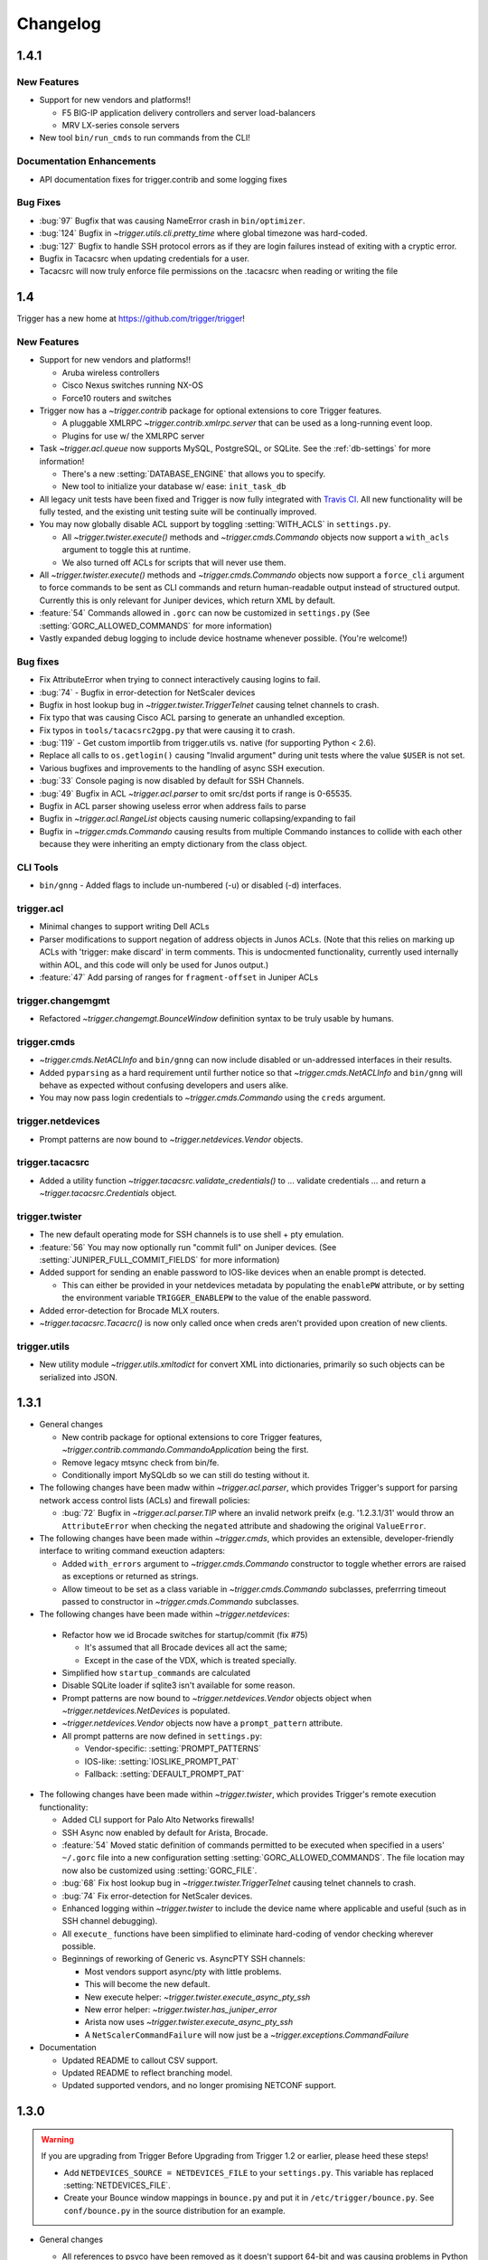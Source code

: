 =========
Changelog
=========

.. _v1.4.1:

1.4.1
=====

New Features
------------

+ Support for new vendors and platforms!!
  
  - F5 BIG-IP application delivery controllers and server load-balancers 
  - MRV LX-series console servers

+ New tool ``bin/run_cmds`` to run commands from the CLI!

Documentation Enhancements
--------------------------

+ API documentation fixes for trigger.contrib and some logging
  fixes

Bug Fixes
---------

+ :bug:`97` Bugfix that was causing NameError crash in
  ``bin/optimizer``.
+ :bug:`124` Bugfix in `~trigger.utils.cli.pretty_time` where
  global timezone was hard-coded.
+ :bug:`127` Bugfix to handle SSH protocol errors as if they are
  login failures instead of exiting with a cryptic error.
+ Bugfix in Tacacsrc when updating credentials for a user.
+ Tacacsrc will now truly enforce file permissions on the
  .tacacsrc when reading or writing the file

.. _v1.4:

1.4
===

Trigger has a new home at `https://github.com/trigger/trigger
<https://github.com/trigger/trigger>`_!

New Features
------------

+ Support for new vendors and platforms!!

  - Aruba wireless controllers
  - Cisco Nexus switches running NX-OS
  - Force10 routers and switches

+ Trigger now has a `~trigger.contrib` package for optional extensions
  to core Trigger features.

  - A pluggable XMLRPC `~trigger.contrib.xmlrpc.server` that can be
    used as a long-running event loop.
  - Plugins for use w/ the XMLRPC server

+ Task `~trigger.acl.queue` now supports MySQL, PostgreSQL, or SQLite.
  See the :ref:`db-settings` for more information!

  - There's a new :setting:`DATABASE_ENGINE` that allows you to specify.
  - New tool to initialize your database w/ ease: ``init_task_db``

+ All legacy unit tests have been fixed and Trigger is now fully
  integrated with `Travis CI <http://traviw-ci.org>`_. All new
  functionality will be fully tested, and the existing unit testing
  suite will be continually improved.
+ You may now globally disable ACL support by toggling
  :setting:`WITH_ACLS` in ``settings.py``.

  - All `~trigger.twister.execute()` methods and `~trigger.cmds.Commando`
    objects now support a ``with_acls`` argument to toggle this at runtime.
  - We also turned off ACLs for scripts that will never use them.

+ All `~trigger.twister.execute()` methods and `~trigger.cmds.Commando` objects
  now support a ``force_cli`` argument to force commands to be sent as CLI
  commands and return human-readable output instead of structured output.
  Currently this is only relevant for Juniper devices, which return XML by
  default.

+ :feature:`54` Commands allowed in ``.gorc`` can now be customized in
  ``settings.py`` (See :setting:`GORC_ALLOWED_COMMANDS` for more
  information)
+ Vastly expanded debug logging to include device hostname whenever
  possible. (You're welcome!)

Bug fixes
---------

+ Fix AttributeError when trying to connect interactively causing
  logins to fail.
+ :bug:`74` - Bugfix in error-detection for NetScaler devices
+ Bugfix in host lookup bug in `~trigger.twister.TriggerTelnet`
  causing telnet channels to crash.
+ Fix typo that was causing Cisco ACL parsing to generate an unhandled
  exception.
+ Fix typos in ``tools/tacacsrc2gpg.py`` that were causing it to
  crash.
+ :bug:`119` - Get custom importlib from trigger.utils vs. native (for
  supporting Python < 2.6).
+ Replace all calls to ``os.getlogin()`` causing "Invalid argument"
  during unit tests where the value ``$USER`` is not set.
+ Various bugfixes and improvements to the handling of async SSH
  execution.
+ :bug:`33` Console paging is now disabled by default for SSH
  Channels.
+ :bug:`49` Bugfix in ACL `~trigger.acl.parser` to omit src/dst ports if
  range is 0-65535.
+ Bugfix in ACL parser showing useless error when address fails to parse
+ Bugfix in `~trigger.acl.RangeList` objects causing numeric
  collapsing/expanding to fail
+ Bugfix in `~trigger.cmds.Commando` causing results from multiple Commando
  instances to collide with each other because they were inheriting an empty
  dictionary from the class object.

CLI Tools
---------

+ ``bin/gnng`` - Added flags to include un-numbered (-u) or disabled (-d)
  interfaces.

trigger.acl
-----------

+ Minimal changes to support writing Dell ACLs
+ Parser modifications to support negation of address objects in Junos
  ACLs. (Note that this relies on marking up ACLs with 'trigger: make
  discard' in term comments. This is undocmented functionality,
  currently used internally within AOL, and this code will only be
  used for Junos output.)
+ :feature:`47` Add parsing of ranges for ``fragment-offset`` in Juniper ACLs

trigger.changemgmt
------------------

+ Refactored `~trigger.changemgt.BounceWindow` definition syntax to be
  truly usable by humans.

trigger.cmds
------------

+ `~trigger.cmds.NetACLInfo` and ``bin/gnng`` can now include disabled
  or un-addressed interfaces in their results.
+ Added ``pyparsing`` as a hard requirement until further notice so that
  `~trigger.cmds.NetACLInfo` and ``bin/gnng`` will behave as expected
  without confusing developers and users alike.
+ You may now pass login credentials to `~trigger.cmds.Commando` using the
  ``creds`` argument.

trigger.netdevices
------------------

+ Prompt patterns are now bound to `~trigger.netdevices.Vendor`
  objects.

trigger.tacacsrc
----------------

+ Added a utility function `~trigger.tacacsrc.validate_credentials()` to ...
  validate credentials ... and return a `~trigger.tacacsrc.Credentials` object.

trigger.twister
---------------

+ The new default operating mode for SSH channels is to use shell +
  pty emulation.
+ :feature:`56` You may now optionally run "commit full" on Juniper
  devices. (See :setting:`JUNIPER_FULL_COMMIT_FIELDS` for more
  information)
+ Added support for sending an enable password to IOS-like devices
  when an enable prompt is detected.

  - This can either be provided in your netdevices metadata by
    populating the ``enablePW`` attribute, or by setting the
    environment variable ``TRIGGER_ENABLEPW`` to the value of the
    enable password.

+ Added error-detection for Brocade MLX routers.
+ `~trigger.tacacsrc.Tacacrc()` is now only called once when creds aren't
  provided upon creation of new clients.

trigger.utils
-------------

+ New utility module `~trigger.utils.xmltodict` for convert XML into
  dictionaries, primarily so such objects can be serialized into JSON.

.. _v1.3.1:

1.3.1
=====

+ General changes

  - New contrib package for optional extensions to core Trigger
    features, `~trigger.contrib.commando.CommandoApplication` being
    the first.
  - Remove legacy mtsync check from bin/fe.
  - Conditionally import MySQLdb so we can still do testing without
    it.

+ The following changes have been madw within `~trigger.acl.parser`,
  which provides Trigger's support for parsing network access control
  lists (ACLs) and firewall policies:

  - :bug:`72` Bugfix in `~trigger.acl.parser.TIP` where an invalid
    network preifx (e.g. '1.2.3.1/31' would throw an
    ``AttributeError`` when checking the ``negated`` attribute and
    shadowing the original ``ValueError``.

+ The following changes have been made within `~trigger.cmds`, which
  provides an extensible, developer-friendly interface to writing
  command exeuction adapters:

  - Added ``with_errors`` argument to `~trigger.cmds.Commando`
    constructor to toggle whether errors are raised as exceptions or
    returned as strings.
  - Allow timeout to be set as a class variable in
    `~trigger.cmds.Commando` subclasses, preferrring timeout passed to
    constructor in `~trigger.cmds.Commando` subclasses.

+  The following changes have been made within `~trigger.netdevices`:

  - Refactor how we id Brocade switches for startup/commit (fix #75)

    * It's assumed that all Brocade devices all act the same;
    * Except in the case of the VDX, which is treated specially.

  - Simplified how ``startup_commands`` are calculated
  - Disable SQLite loader if sqlite3 isn't available for some reason.
  - Prompt patterns are now bound to `~trigger.netdevices.Vendor`
    objects object when `~trigger.netdevices.NetDevices` is populated.
  - `~trigger.netdevices.Vendor` objects now have a ``prompt_pattern``
    attribute.
  - All prompt patterns are now defined in ``settings.py``:

    * Vendor-specific: :setting:`PROMPT_PATTERNS`
    * IOS-like: :setting:`IOSLIKE_PROMPT_PAT`
    * Fallback: :setting:`DEFAULT_PROMPT_PAT`

+ The following changes have been made within `~trigger.twister`,
  which provides Trigger's remote execution functionality:

  - Added CLI support for Palo Alto Networks firewalls!
  - SSH Async now enabled by default for Arista, Brocade.
  - :feature:`54` Moved static definition of commands permitted to be
    executed when specified in a users' ``~/.gorc`` file into a new
    configuration setting :setting:`GORC_ALLOWED_COMMANDS`. The file
    location may now also be customized using :setting:`GORC_FILE`.
  - :bug:`68` Fix host lookup bug in `~trigger.twister.TriggerTelnet`
    causing telnet channels to crash.
  - :bug:`74` Fix error-detection for NetScaler devices.
  - Enhanced logging within `~trigger.twister` to include the device
    name where applicable and useful (such as in SSH channel
    debugging).
  - All ``execute_`` functions have been simplified to eliminate
    hard-coding of vendor checking wherever possible.
  - Beginnings of reworking of Generic vs. AsyncPTY SSH channels:

    * Most vendors support async/pty with little problems.
    * This will become the new default.
    * New execute helper: `~trigger.twister.execute_async_pty_ssh`
    * New error helper: `~trigger.twister.has_juniper_error`
    * Arista now uses `~trigger.twister.execute_async_pty_ssh`
    * A ``NetScalerCommandFailure`` will now just be a
      `~trigger.exceptions.CommandFailure`

+ Documentation

  - Updated README to callout CSV support.
  - Updated README to reflect branching model.
  - Updated supported vendors, and no longer promising NETCONF
    support.

.. _v1.3.0:

1.3.0
=====

.. warning::
   If you are upgrading from Trigger Before Upgrading from Trigger 1.2 or
   earlier, please heed these steps!

   + Add ``NETDEVICES_SOURCE = NETDEVICES_FILE`` to your ``settings.py``. This
     variable has replaced :setting:`NETDEVICES_FILE`.
   + Create your Bounce window mappings in ``bounce.py`` and put it in
     ``/etc/trigger/bounce.py``. See ``conf/bounce.py`` in the source
     distribution for an example.

+ General changes

  - All references to psyco have been removed as it doesn't support 64-bit and
    was causing problems in Python 2.7.3.
  - A new document, :doc:`new_vendors`, has been added to use as checklist for
    adding new vendor support to Trigger.
  - Added `Allan Feid <https://github.com/crazed>`_ as contributor for his
    *crazed* ideas.

+ :feature:`10` The following changes have been made within
  `~trigger.changemgmt`, which provides Trigger's support for bounce windows
  and timezones, to move the bounce window settings into configurable data vs.
  static in the module code.

  - This module has been convertd into a package.
  - The Bounce window API has been totally overhauled. Bounce windows are no
    longer hard-coded in `~trigger.changemgmt` and are now configured using
    ``bounce.py`` and specified using :setting:`BOUNCE_FILE`. The interface for
    creating `~trigger.changemgmt.BounceWindow` objects was greatly simplified
    to improve readability and usage.
   - Added sample ``bounce.py`` to ``conf/bounce.py`` in the Trigger source
     distribution.
   - New setting variables in ``settings.py``:

     - :setting:`BOUNCE_FILE` - The location of the bounce window mapping
       definitions. Defaults to ``/etc/trigger/bounce.py``.
     - :setting:`BOUNCE_DEFAULT_TZ` - Default timezone for bounce windows.
       Defaults to ``'US/Eastern'``.
     - :setting:`BOUNCE_DEFAULT_COLOR` - The default bounce risk-level status
       color. Defaults to ``'red'``.

+ :feature:`55` The following changes have been made within
  `~trigger.netdevices` to make it easier to populate
  `~trigger.netdevices.NetDevices` from arbitrary sources by implementing
  pluggable loaders.
  
  - This module has been converted into a package.
  - All hard-coded metadata parsing functions and associated imports have been
    replaced with loader plugin classes. Filesystem loaders provided by default
    for JSON, XML, Sqlite, Rancid, and *new*: CSV!). The bare minimum config for
    CSV is a newline-separated CSV file populated with "hostname,vendor"
  - New configuration setting: :setting:`NETDEVICES_LOADERS` used to define a
    list of custom loader classes to try in turn. The first one to return data
    wins.
  - The configuration settings :setting:`SUPPORTED_FORMATS` and
    :setting:`NETDEVICES_FORMAT` have been deprecated.
  - The configuration setting :setting:`NETDEVICES_SOURCE` has replaced
    :setting:`NETDEVICES_FILE`.
  - The sample ``settings.py`` (found at ``conf/trigger_settings.py`` in the
    source distribution) illustrates how one may use
    :setting:`NETDEVICES_SOURCE` and :setting:`NETDEVICES_LOADERS` to replace
    the deprecated settings :setting:`NETDEVICES_FORMAT` and
    :setting:`NETDEVICES_FILE`.

+ The following changes have been made within `~trigger.twister`, which
  provides Trigger's remote execution functionality:

  - :feature:`22` Added Aruba wireless controller and Brocade ADX/VDX support
    for execute/pty in trigger.twister and any device that requires pty-req and
    shell without actualling using a pty. The channel class for this
    functionality is called `~trigger.twister.TriggerSSHAsyncPtyChannel`
  - Added a new ``requires_async_pty`` attribute to
    `~trigger.netdevices.NetDevice` objects to help identify devices that
    require such channels.
  - Added a ``force_cli`` flag to `~trigger.twister.execute()` to force CLI
    execution on Juniper devices instead of Junoscript.
  - The default client factory (`~trigger.twister.TriggerClientFactory`) now
    calls `~trigger.tacacsrc.validate_credentials()` instead of directly
    instantiating `~trigger.tacacsrc.Tacacsrc` anytime credentials are
    populated automatically, resulting in only a single call to
    `~trigger.tacacsrc.Tacacsrc()`, when creds aren't provided.
  - Added error-detection for Brocade MLX devices.

+ The following changes have been made within `~trigger.cmds`, which provides
  an extensible, developer-friendly interface to writing command exeuction
  adapters: 

  - Added a ``force_cli`` flag to `~trigger.cmds.Commando` constructor to force
    CLI execution on Juniper devices instead of Junoscript.
  - The ``timeout`` value may now be set as a class variable in
    `~trigger.cmds.Commando` subclasses.
  - `~trigger.cmds.Commando` now steps through ``commands`` as iterables instead
    of assuming they are lists. The iterable is also now explicitly cast to a
    list when we need it be one.
  - A minor bugfix in `~trigger.cmds.Commando` causing results from multiple
    Commando instances to collide with each other because they were inheriting
    an empty results ``{}`` from the class object.
  - `~trigger.cmds.Commando` now accepts ``creds`` as an optional argument. If
    not set, it will default to reading user credentials from ``.tacacsrc``.

+ The following changes have been madw within `~trigger.acl.parser`, which
  provides Trigger's support for parsing network access control lists (ACLs)
  and firewall policies.

  - :feature:`12` Support has been added for parsing IPv6 addresses in Juniper
    firewall filters. (This does not include full IPv6 firewall support!)
  - :bug:`26` The ACL parers was modified to support negation of addresses
    using the syntax ``{ip} except;`` in Juniper firewall filters. To
    facilitate this a custom IP address class was created:
    `~trigger.acl.parser.TIP` (which is a subclass of ``IPy.IP``).
  - The prefix on /32 and /128 IPs in Juniper ACLs is now always displayed.

+ The following changes have been made within `~trigger.tacacsrc`, which
  provides functionality to cache and retrieve user credentials:

  - Added a new function `~trigger.tacacsrc.validate_credentials()` to (you
    guessed it!) validate credentials. It supports input in the form 2-tuples
    (username, password), 3-tuples (username, password, realm), and
    dictionaries of the same and returns a `~trigger.tacacsrc.Credentials`
    object.

+ The following changes have been made to Trigger's command-line utilities:

  - :feature:`60` ``bin/load_acl`` will now shutdown gracefully if initial
    the MySQL connection fails, using a try..except to display some
    information about the connection failure without a traceback. For other
    MySQL issues, we will leave as is (dumping the traceback) because they
    would represent coding or transient issues, and we should present as much
    information as we have.
  - :feature:`20` ``bin/gnng`` (get_nets) In support of displaying Juniper
    'sp' interfaces (which are un-numbered and were being skipped for this
    reason), we've added flags to include un-numbered (``-u``) or disabled
    (``-d``) interfaces for any device platform.

.. _v1.2.4:

1.2.4
=====

+ The commands required to commit/save the configuration on a device are now
  attached to `~trigger.netdevices.NetDevice` objects under the
  `~trigger.netdevices.NetDevice.commit_commands` attribute, to make it easier
  to execute these commands without having to determine them for yourself.
+ :feature:`56` Added a way to optionally perform a ``commit full`` operation
  on Juniper devices by defining a dictionary of attributes and values for
  matching devices using :setting:`JUNIPER_FULL_COMMIT_FIELDS`. This modifies
  the ``commit_commands`` that are assigned when the
  `~trigger.netdevices.NetDevice` object is created.
+ :bug:`33` Console paging is now disabled by default for async SSH channels.

.. _v1.2.3:

1.2.3
=====

+ :feature:`47` Added parsing of ranges for ``fragment-offset`` statements in
  Juniper ACLs.
+ :bug:`49` Changed ACL parser to omit src/dst ports if port range is
  ``0-65535``.
+ :bug:`50` Fix typo that was causing Cisco parsing to generate an unhandled
  exception within `~trigger.cmds.NetACLInfo`.
+ Minor bugfix when checking device names and printing a warning within
  `~trigger.cmds.Commando`.
+ Updated docs to say we're using a interactive Python interpreter and added
  OpenHatch profile to contact info.

.. _v1.2.2:

1.2.2
=====

- :feature:`16` Arista support was added to ``bin/load_acl``
- :bug:`45` Added "SSH-1.99" as a valid SSHv2 version in
  `~trigger.utils.network.test_ssh()` to fix a bug in which devices presenting
  this banner were errantly falling back to telnet and causing weird behavior
  during interactive sessions.
- :feature:`46` Changed `~trigger.twister.connect()` to pass the vendor name to
  `~trigger.gorc.get_init_commands()` so that it is more explicit when
  debugging.
- :feature:`29` Added an extensible event notification system

  - A new pluggable notification system has been added in
    `~trigger.utils.notifications`, which defaults to email notifications.
    New event handlers and event types can be easily added and specified
    with the configuration using :setting:`NOTIFICATION_HANDLERS`.

  - The following changes have been made to ``bin/load_acl``:

    - All alerts are now using the new notification system
    - ``email_users()`` moved to `~trigger.utils.notifications.send_email()`
    - All calls to send failures now call
      `~trigger.utils.notifications.send_notification()`
    - All calls to send successes now calls
      `~trigger.utils.notifications.send_email()`

  - In support of the new notification system, the following config
    settings have been added:

    - :setting:`EMAIL_SENDER` - The default email sender
    - :setting:`NOTIFICATION_SENDER` - The default notification sender
    - :setting:`SUCCESS_RECIPIENTS` - Hosts/addresses to send successes
    - :setting:`FAILURE_RECIPIENTS` - Hosts/addresses to send failures
    - :setting:`NOTIFICATION_HANDLERS` - A list of handler functions to
      process in order

  - A new utility module has been added to import modules in
    `~trigger.utils.importlib`, and ``trigger.conf.import_path()`` was moved to
    `~trigger.utils.importlib.import_module_from_path()` to bring these import
    tools under one roof.

.. _v1.2.1:

1.2.1
=====

- :bug:`30` Bugfix in ``bin/acl`` where tftproot was hard-coded. It now reads
  from :setting:`TFTPROOT_DIR`.
- :feature:`37` Fixed misleading "make discard" output from
  ``bin/check_access``, to use the ``Term.extra`` attribute to store a
  user-friendly comment to make it clear that the term's action has been
  modified by the "make discard" keyword.
- :feature:`39`  Call ``create_cm_ticket()`` in a ``try..commit`` block so it
  can't crash ``bin/load_acl``.
- :bug:`40` Update dot_gorc.example with ``[init_commands]``.
- :bug:`43` Bugfix in bin/acl to address incorrect exception reference from
  when exceptions were cleaned up in release 1.2.
- Simplified basic `~trigger.cmds.Commando` example in ``docs/index.rst``.
- Simplified activity output in `~trigger.cmds.Commando` base to/from methods
- Replaced all calls to ``time.sleep()`` with ``reactor.callLater()`` within
  `~trigger.twister` support of the ``command_interval`` argument to Twisted
  state machine constructors.
- Added a way to do SSH version detection within `~trigger.utils.network`

  - Enhanced `~trigger.utils.network.test_tcp_port()` to support optional
    ``check_result`` and ``expected_result`` arguments. If ``check_result`` is
    set, the first line of output is retreived from the connection and the
    starting characters must match ``expected_result``.
  - Added a `~trigger.utils.network.test_ssh()` function to shortcut to check
    port 22 for a banner. Defaults to SSHv2.
  - SSH auto-detection in `~trigger.netdevices.NetDevices` objects now uses
    `~trigger.utils.network.test_ssh()`.

- Added a new `~trigger.utils.crypt_md5()` password-hashing function.
- Added proper argument signature to `~trigger.acl.db.get_netdevices`.
- Updated misnamed ``BadPolicerNameError`` to `~trigger.exceptions.BadPolicerName`
- More and better documentation improvements, including new documentation for
  ``bin/acl_script``.

.. _v1.2:

1.2
===

- :feature:`23` Commando API overhauled and support added for RANCID

  - RANCID is now officially supported as a source for network device
    metadata. A new RANCID compatibility module has been added at
    `~trigger.rancid`, with support for either single or multiple instance
    configurations. Multiple instances support can be toggled by setting
    :setting:`RANCID_RECURSE_SUBDIRS` to ``True``.

  - The following changes have been made to `~trigger.netdevices`:

    - `~trigger.netdevices.NetDevices` can now import from RANCID
    - A new `~trigger.netdevices.Vendor` type has been added to
      `~trigger.netdevices` to store canonical vendor names as determined by
      the new setting :setting:`VENDOR_MAP`.
    - When `~trigger.netdevice.NetDevice` objects are created, the manufacturer
      attribute is mapped to a dynamic vendor attribute. This is intended to
      normalize the way that Trigger identifies vendors internally by a single
      lower-cased word.
    - All `~trigger.netdevices.NetDevice` objects now have a ``vendor``
      attribute with their canonical `~trigger.netdevices.Vendor` object
      attached to it.
    - If the ``deviceType`` attribute is not set, it is determined
      automatically based on the ``vendor`` attribute. The default types for
      each vendor can be customized using :setting:`DEFAULT_TYPES`. If a vendor
      is not specified witihin :setting:`DEFAULT_TYPES`,
      :setting:`FALLBACK_TYPE`. will be used.
    - All logical comparisons that onced used the hard-coded value of the
      ``manufacturer`` attribute of a device now instead compare against the
      ``vendor`` attribute.
    - You may now tell NetDevices not to fetch acls from AclsDB when
      instantiate you may also do the same for individual NetDevice objects
      that you manually create

  - The following changes have been made to `~trigger.cmds`:

    - The `~trigger.cmds.Commando` class been completely redesigned to reduce
      boilerplate and simplify creation of new command adapters. This is
      leveraging the changes to `~trigger.netdevice.NetDevice` objects, where
      the vendor name can be expected to always be normalized to a single,
      lower-cased word. Defining commands to send to devices is as simple as
      definiing a ``to_{vendor}`` method, and parsing return results as simple
      as ``from_{vendor}``.
    - All dynamic method lookups are using the normalized vendor name (e.g.
      cisco, juniper).
    - Base parse/generate lookup can be disabled explicitly in
      `~trigger.cmds.Commando` subclasses or as an argument to the constructor.
    - `~trigger.cmds.NetACLInfo` adapted to use Commando 2.0

  - The following changes have been made to Trigger's exception handling

    - All exceptions moved to `~trigger.exceptions` and given docstrings
    - ``trigger.acl.exceptions`` has been removed
    - All calls to exceptions updated to new-style exceptions

  - A new -v option has been added to ``bin/netdev`` to support vendor lookups

- :feature:`4` Support for SSH auto-detection and pty/async improvements:

  - The following changes have been made to `~trigger.twister`:

    - Detection of remotely closed SSH connections so ``bin/gong`` users can be
      properly notified (e.g. ssh_exchange_identification errors)
    - New `~trigger.twister.execute` function to automatically choose the best
      ``execute_`` function for a given `~trigger.netdevices.NetDevice` object,
      and is now attached to all `~trigger.netdevices.NetDevice` objects
    - `~trigger.twister.execute_ioslike` now determines whether to use SSH or
      Telnet automatically
    - All pty connection logic moved out of ``bin/gong`` into
      `~trigger.twister` and is exposed as the `~trigger.twister.connect`
      function and also attached to all `~trigger.netdevices.NetDevice` objects
    - Interactive sessions may now be optionally logged to a file-like object by
      passing the log_to argument to the `~trigger.twister.Interactor`
      constructor
    - `~trigger.twister.execute_junoscript` now using
      `~trigger.twister.execute_generic_ssh`
    - Command interval added to Junoscript channels for consistency
    - Global `~trigger.netdevices.NetDevices` import removed from twister;
      moved to only occur when a telnet channel is created

  - The following changes have been made to `~trigger.netdevices`:

    - All `~trigger.netdevices.NetDevice` objects now have a
      `~trigger.twister..execute` method to perform async interaction
    - The `~trigger.twister.connect` function is now automatically attached to
      every `~trigger.netdevices.NetDevice` object; to get a pty it's as simple
      as ``dev.connect()``.
    - New helper methods added to `~trigger.netdevices.NetDevice` objects:

      - SSH functionality methods: `~trigger.netdevices.NetDevice.has_ssh()`
        (port connection test), `~trigger.netdevices.NetDevice.can_ssh_async()`
        (device supports async), `~trigger.netdevices.NetDevice.can_ssh_pty()`
        (device supports pty)
      - `~trigger.netdevices.NetDevice.is_ioslike()` to test if a device is
        IOS-like as specified by :setting:`IOSLIKE_VENDORS`.
      - `~trigger.netdevices.NetDevice.is_netscreen` to test if a device is a
        NetScreen firewall
      - `~trigger.netdevices.NetDevice.is_reachable` to test if a device
        responds to a ping

  - The following changes have been made to `~trigger.conf.settings`:

    - A mapping of officially supported platforms has been defined at
      :setting:`SUPPORTED_PLATFORMS`
    - :setting:`VALID_VENDORS` has been renamed to :setting:`SUPPORTED_VENDORS`
    - A mapping of officially supported device types has been defined at
      :setting:`SUPPORTED_TYPES`
    - You may now disable telnet fallback by toggling :setting:`TELNET_ENABLED`
    - You may now disable SSH for pty or async by vendor/type using
      :setting:`SSH_PTY_DISABLED` and :setting:`SSH_ASYNC_DISABLED`
      respectively
    - :setting:`SSH_TYPES` has been removed as it is no longer needed

  - `~trigger.cmds.Commando` experimentally using the new
    ``NetDevice.execute()`` method
  - Two new helper functions added to `~trigger.utils.cli`:
    `~trigger.utils.cli.setup_tty_for_pty` and
    `~trigger.utils.cli.update_password_and_reconnect`, which modularize
    functionality that was in bin/gong that didn't seem to fit anywhere else

- :feature:`21` The following changes have been made to support A10 hardware
  and to enhance handling of SSH channels:

  - Added a new generic SSH channel. The NetScreen and A10 channels are based
    from this. Further abstraction needed to roll NetScaler channel into this
    as well.
  - Added a new `~trigger.twister.execute_generic_ssh` factory function.
  - Refactored `~trigger.twister.execute_netscreen` to use `~trigger.twister.execute_generic_ssh`
  - Added a new `~trigger.twister.execute_ioslike_ssh` factory function
    utilizing the generic SSH channel to support SSH on IOS-like devices
    (Brocade, Cisco, Arista, A10, etc.). Works like a charm except for the
    Brocade VDX.
  - The `~trigger.cmds.Commando` was updated to support A10, NetScreen. Brocade,
    Arista changed to use SSH vs. telnet.
  - All prompt-matching patterns moved to top of `trigger.twister` as constants
  - A10 added to :setting:`IOSLIKE_VENDORS`

- :feature:`24` ``bin/gong`` will now display the reason when it fails to
  connect to a device.

.. _v1.1:

1.1
===

- All changes from release 1.0.0.100 (oh hey, duh) are officially part of this
  release
- :bug:`9` Fixed missing imports from ``bin/acl_script`` and removed a bunch of
  duplicated code already within the Trigger libs.
- Added new keywords to setup.py
- Some new utilities added to `~trigger.acl.tools` for merging new access into
  an existing ACL object
- :feature:`17` `~trigger.acl.parser.RangeList` now sorts port range tuples
  when parsing access-lists.
- :bug:`8` `~trigger.tacacsrc.get_device_password` user-friendly message moved
  to `~trigger.twister.pty_connect` so it no longer bleeds into
  non-interactive usage.
- :bug:`15` `~trigger.acl.parser.Term.output_ios` updated to support optional
  ``acl_name`` argument for cases when you need to output a
  `~trigger.acl.parser.Term` separately from an `~trigger.acl.parser.ACL`
  object. `~trigger.acl.tools.check_access`, ``bin/check_access``, and
  ``bin/find_access`` also had to be updated to utilize this new argument.
- :bug:`19` `~trigger.acl.tools.check_access` updated to support 'complicated'
  checks against Juniper firewall terms with a 'port' statement defined.

1.0.0.100
=========

- `~trigger.conf` converted from a module to a package.
- All global default settings are now baked into trigger.conf.settings
- `~trigger.conf.settings` and `~trigger.acl.autoacl` may now be imported without the
  proper expected config files in place on disk. If the config files cannot be
  found, default versions of these objects will be returned.
- All trigger modules can now be imported with default values (but don't try
  instantiating any objects without following the install instructions!)
- :bug:`2` Fixed a bug in :class:`~trigger.tacacsrc.Tacacsrc` where newly-created
  .tacacsrc files were world-readable. Correct 0600 perms are now enforced on
  every write().
- :feature:`3` Added the ability for :class:~trigger.twister.IoslikeSendExpect`
  to handle confirmation prompts (such as when a device asks you "are you sure?
  [y/N]:" by detecting common cases within the prompt-matching logic.
- :feature:`5` Added ability for gong --oob to lookup devices by partial
  hostnames using :func:`~trigger.netdevices.device_match`.
- :bug:`6` The `get_firewall_db_conn()` function was moved out of `settings.py`
  and into `~trigger.acl.queue.Queue` where it belongs.
- :feature:`7` Updated :func:`~trigger.twister.has_ioslike_error` to support
  Brocade VDX errors.


1.0.0.90
========

- Added support for .gorc file to specify commands to run when using gong to
  login to a device. Unique commands cand be specified for each vendor.
- Default realm for credentials within .tacacsrc can now be specified within
  settings.DEFAULT_REALM
- The following changes have been made to trigger.tacacsrc:

  - New module-level update_credentials() function added to facilitate updating of
    cached user credentials by client applications (e.g. gong)
  - Renamed the exceptions within trigger.tacacsrc to be more human-readable
  - Tacacsrc._parse_old() completely redesigned with real error-handling for
    bad/missing passwords (GPG-parsing coming "Soon")
  - New Tacacsrc.update_creds() method used to facilitate update of stored
    credentials within .tacacsrc
  - Realm is now stored as an attribute on Credentials objects to simplify
    loose-coupling of device/realm information while passing around
    credentials.
  - prompt_credentials() refactored to be more user-friendly.
  - Blank passwords can no longer be stored within .tacacsrc.

- The following changes have been made to trigger.twister:

  - trigger.twister internals have been updated to support the passing of a
    list of initial_commands to execute on a device upon logging in.
  - TriggerClientFactory now reads the default realm from
    settings.DEFAULT_REALM when populating credentials.
  - TriggerClientFactory credentials detection improved
  - All referencing of username/password from credentials by index replaced
    with attributes.
  - Failed logins via telnet/ssh will now raise a LoginFailure exception that
    can be handled by client applications (such as gong)

- bin/gong now detects login failures and prompts users to update their cached
  password.

1.0.0.80
========

- Typo fix in sample conf/trigger_settings.py
- Explicit imports from trigger.acl and a little docstring cleanup in bin/optimizer
- trigger.acl.autoacl.autoacl() now takes optional explicit_acls as 2nd
  argument, a set of ACL names, so that we can reference explicit_acls within
  autoacl() implicit ACL logic, but we don't have to rely on the internals.
- trigger.acl.db.AclsDB.get_acl_set() modified to populate explicit_acls before
  implicit_acls. autoacl() is now called with these explicit_acls as the 2nd
  argument.
- Sample autoacl.py in conf/autoacl.py updated to support explicit_acls and a
  simple example of how it could be used.
- Added support for Juniper "family inet" filters in trigger.acl.parser.
- ACL objects now have a family attribute to support this when constructed or
  parsed using the .output_junos() method.

1.0.0.70
========

- Minor bugfix in trigger.netdevices._parse_xml()

1.0.0.60
========

- New nd2json.py nad nd2sqlite.py tools for use in converting existing
  netdevices.xml implementations
- Added sample netdevices.json in conf/netdevices.json
- Added SQLite database schema for netdevices in conf/netdevices.sql

1.0.0.50
========

- New NetDevices device metadata source file support for JSON, XML, or SQLite3
- Companion changes made to conf/trigger_settings.py
- trigger.netdevice.NetDevice objects can now be created on their own and have
  the minimum set of attributes defaulted to None upon instantiation

1.0.0.40
========

- Public release!
- Arista and Dell command execution and interactive login support in trigger.twister!

Legacy Versions
===============

Trigger was renumbered to version 1.0 when it was publicly released on April 2,
2012. This legacy version history is incomplete, but is kept here for posterity.

1.6.1
-----

- Users credentials from tacacsrc.Tacacsrc are now stored as a namedtuple aptly
  named 'Credentials'

1.6.0 - 2011-10-26
------------------

- Fixed missing acl.parse import in bin/find_access
- More documentation cleanup!
- The following changes have been made to trigger.cmds.Commando:

  - Added parse/generate methods for Citrix NetScaler devices
  - Renamed Commando.work to Commando.jobs to avoid confusing inside of
    Commando._add_worker()
  - Added distinct parse/generate methods for each supported vendor type (new:
    Brocade, Foundry, Citrix)
  - Generate methods are no longer called each time _setup_callback() is
    called; they are now called once an entry is popped from the jobs queue.
  - All default parse/generate methods now reference base methods to follow DRY
    in this base class.

- Fixed incorrect IPy.IP import in bin/acl_script

- Trigger.twister.pty_connect will only prompt for distinct passwors on firewalls
- Added _cleanup() method to acl.parser.RangeList objects to allow for addition
  of lists of mixed lists/tuples/digits and still account for more complex
  types such as Protocol objects
- Performance tweak to Rangelist._expand() method for calculating ranges.

- Added parsing support for remark statements in IOS numbered ACLs

1.5.9 - 2011-08-17
------------------

- Tons and tons of documentation added into the docs folder including usage,
  API, and setup/install documentation.
- Tons of code docstrings added or clarified across the entire package.
- Added install_requires to setup() in setup.py; removed bdist_hcm install command.
- The following changes have been made to trigger.twister:

  - Massive, massive refactoring.
  - New base class for SSH channels.
  - New NetScaler SSH channel. (Full NetScaler support!)
  - New execute_netscaler() factory function.
  - execute_netscreenlike() renamed to execute_netscreen().
  - Every class method now has a docstring.
  - Many, many things moved around and organized.

- Added doctsrings to trigger.netdevices.NetDevice class methods
- The following CLI scripts have been removed from Trigger packaging to an internal
  repo & removed from setup.py. (These may be added back after further internal
  code review.)

  - bin/acl_mass_delete
  - bin/acl_mass_insert
  - bin/fang
  - bin/get_session
  - bin/merge_acls

- The following CLI scripts have had their documentation/attributions updated:

  - bin/fe
  - bin/gong
  - bin/load_acl

- Restructuring within bin/load_acl to properly abstract fetching of on-call
  engineer data and CM ticket creation into trigger_settings.py.
- External release sanitization:

  - Template for trigger_settings.py updated and internal references removed.
  - Sanitized autoacl.py and added generic usage examples.

- The following items have been moved from bin/load_acl into trigger.utils.cli:

  - NullDevice, print_severed_head, min_sec, pretty_time.

- Fixed a bug in trigger.utils.rcs.RCS that would cause RCS log printing to fail.
- Added REDIS_PORT, REDIS_DB to trigger_settings.py and tweaked trigger.acl.db to support it.
- Fixed bug in bin/netdev causing a false positive against search options.
- trigger.netscreen: Tweak EBNF slightly to parse policies for ScreenOS 6.x.

1.5.8 - 20011-06-08
-------------------

- trigger.acl.parser fully supports Brocade ACLs now, including the ability to strip comments and properly
  include the "ip rebind-receive-acl" or "ip rebind-acl" commands.
- trigger.acl.Term objects have a new output_ios_brocade() method to support Brocade-special ACLs
- bin/load_acl will automatically strip comments from Brocade ACLs

1.5.7 - 2011-06-01
------------------

- Where possible replaced ElementTree with cElementTree for faster XML parsing
- New NetDevices.match() method allows for case-insensitive queries for devices.
- NetDevices.search() now accepts optional field argument but defaults to nodeName.
- New trigger.acl.ACL.strip_comments() method ... strips... comments... from ACL object.
- bin/fang:

  - Now accepts hostnames as arguments
  - Now *really* properly parses hops on Brocade devices.

- bin/load_acl:

  - Now fully supports Brocade devices.
  - Strips comments from Brocade ACLs prior to staging and load.
  - Now displays temporary log file location to user.

- Removed jobi, orb, nms modules from Trigger; replaced with python-aol versions.

1.5.6 - 2011-05-24
------------------

- bin/acl: corrected excpetion catching, changes option help text and made -a and -r append
- bin/gnng, bin/netdev: Added -N flag to toggle production_only flag to NetDevices
- trigger.cmds/trigger.twister: Added support for 'BROCADE' vendor (it's ioslike!)
- trigger.cmds.Commando: All generate_* methods are now passed a device object as the first argument
  to allow for better dynamic handling of commands to execute
- bin/fang: Can now properly parse hops on Brocade devices.

1.5.5 - 2011-04-27
------------------

- bin/acl: Will now tell you when something isn't found
- bin/acl: Added -q flag to silence messages if needed
- get_terminal_width() moved to trigger.utils.cli
- trigger.tacacsrc: Fixed bogus AssertionError for bad .tacacsrc file. Clarified error.
- trigger.twister: Fixed bug in Dell password prompt matching in execute_ioslike()
- bin/fang: Increased default timeout to 30 seconds when collecting devices.
- trigger.cmds.Commando:

  - Replaced all '__foo()' with '_foo()'
  - Removed Commando constructor args that are not used at this time
  - Added production_only flag to Commando constructor

1.5.4 - 2011-03-09
------------------

- Fixed a bug in trigger.cmds.Commando that would prevent reactor loop from
  continuing after an exception was thrown.
- trigger.cmds.Commando now has configurable timeout value (defaults to 30
  seconds)
- trigger.acl.tools now looks at acl comments for trigger: make discard
- fixed a bug with gong connecting to devices' oob

1.5.3 - 2011-01-12
------------------

- Fixed a bug in trigger.cmds.NetACLInfo where verbosity was not correctly
  toggled.
- gong (go) will now connect to non-prod devices and throw a warning to the
  user
- gong can connect to a device through oob by passing the -o or --oob option.
- acl will make any device name lower case before associating an acl with it.

1.5.2 - 2010-11-03
------------------

- bin/find_access: Added -D and -S flags to exclude src/dst of 'any' from
  search results. Useful for when you need to report on inclusive networks but
  not quite as inclusive as 0.0.0.0/0.
- Fixed a bug in acls.db where a device without an explicit association would
  return None and throw a ValueError that would halt NetDevices construction.
- Added __hash__() to NetDevice objects so they can be serialized (pickled)
- Fixed a bug in explicit ACL associations that would sometimes return
  incorrect results
- trigger.cmds.NetACLInfo now has a verbosity toggle (defaults to quiet)
- Caught an exception thrown in NetACLInfo for some Cisco devices

1.5.1 - 2010-09-08
------------------

- trigger.conf: import_path() can now be re-used by other modules to load
  modules from file paths without needing to modify sys.path.
- autoacl can now be loaded from a location specified in settings.AUTOACL_FILE
  allowing us to keep the ever-changing business rules for acl/device mappings
  out of the Trigger packaging.
- netdevices:

  - Slight optimization to NetDevice attribute population
  - Added new fields to NetDevice.dump() output
  - All incoming fields from netdevices.xml now normalized

- bin/netdev:

  - added search option for Owning Team (-o)
  - search opt for OnCall Team moved to -O
  - search opt for Owning Org (cost center) moved to -C
  - added search option for Budget Name (-B)
  - refactored search argument parsing code

- bin/fang:

  - will now not display information for ACLs found in settings.IGNORED_ACLS

1.5.0r2 - 2010-08-16
--------------------

- Minor fix to warnings/shebang for bin/scripts

1.5.0 - 2010-08-04
------------------

- acl.db: renamed ExplicitACL to AclsDB, all references adjusted
- process_bulk_loads() moved to trigger.acl.tools
- get_bulk_acls() moved to trigger.acl.tdb
- get_all_acls(), get_netdevices(), populate_bulk_acls() added to trigger.acl.db
- load_acl: now imports bulk_acl functions from trigger.acl.tools
- load_acl: now uses trigger.acl.queue API vs. direct db queries
- load_acl: --bouncy now disables bulk acl thresholding
- load_acl: now displays CM ticket # upon successful completion
- process_bulk_loads() now uses device.bulk_acl associations, better performance
- device_match() now sorts and provides correct choices
- Juniper filter-chain support added to trigger.cmds.NetACLInfo
- gnng updated to use NetACLinfo
- Added proceed() utility function trigger.utils.cli
- Several ACL manipulation functions added to trigger.acl.tools:

  - get_comment_matches() - returns ACL terms comments matching a pattern
  - update_expirations() - updates expiration date for listed ACL terms
  - write_tmpacl() - writes an ACL object to a tempfile
  - diff_files() - returns a diff of two files
  - worklog() - inserts a diff of ACL changes into the ACL worklog

- fang: patched to support Juniper filter-lists

1.4.9r2 - 2010-04-27
--------------------

- find_access: Corrected missing import for IPy
- tacacsrc.py: Corrected bug with incorrect username association to .tacacsrc in sudo/su
  use-cases (such as with cron) where login uid differs from current uid.

1.4.9 - 2010-04-26
------------------

- You may now use gong (go) to connect to Dell devices (telnet only).
- Completely overhauled tacacsrc.py to support auto-detection of missing .tacacsrc
- Heavily documented all changes to tacacsrc.py
- Twister now imports from tacacsrc for device password fetching
- gen_tacacsrc.py now imports from tacacsrc for .tacacsrc generation
- load_acl now uses get_firewall_db_conn from global settings
- Added new search() method to NetDevices to search on name matches
- Added a new device_match() function to netdevices for use with gong
- gong now uses device_match() to present choices to users
- netdev now uses device_match() to present choices to users

1.4.8 - 2010-04-16
------------------

- acls.db replaced with redis key/value store found at trigger.acl.db
- trigger.acl converted to package
- all former trigger.acl functionality under trigger.acl.parser
- autoacls.py moved to trigger.acl.autoacls
- aclscript.py moved to trigger.acl.tools.py
- netdevices.py now using trigger.acl.db instead of flat files
- added trigger.netdevices.NetDevices.all() as shortcut to itervalues()
- You may now use gong (go) to connect to non-TACACS devices, such as OOB or
  unsupported devices using password authentication.
- The ACL parser has been reorganized slightly to make future modifications
  more streamlined.
- Load_acl now logs *all* activity to a location specified in Trigger config file.
- Added new 'trigger.utils' package to contain useful modules/operations
- 'acl' command moved into Trigger package
- 'netdev' command moved into Trigger package
- Merged trigger.commandscheduler into trigger.nms
- Basic trigger_settings.py provided in conf directory in source dist.
